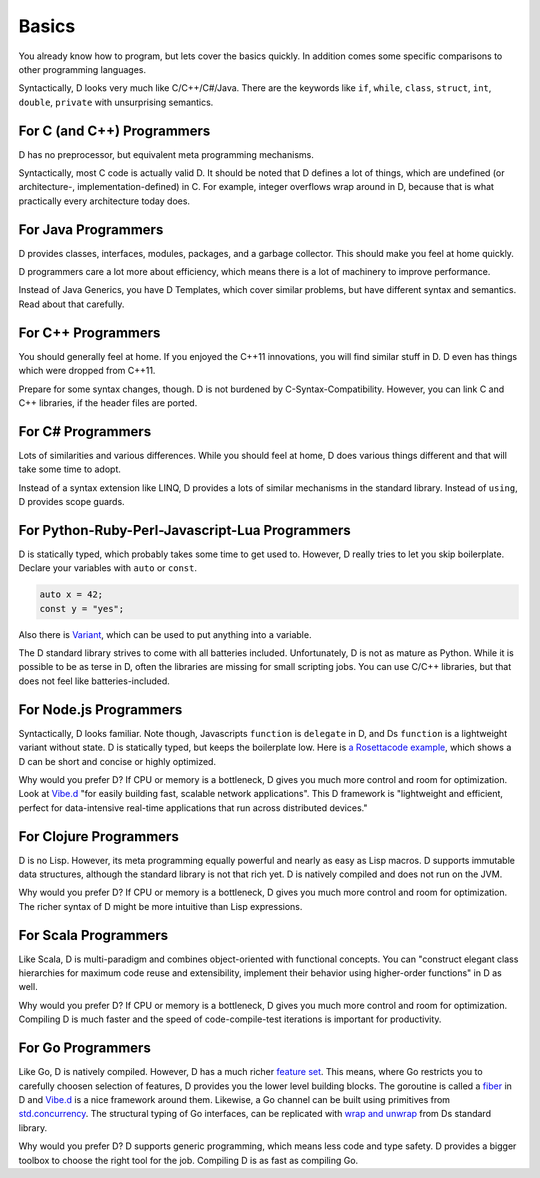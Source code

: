 Basics
======

You already know how to program,
but lets cover the basics quickly.
In addition comes some specific comparisons to other programming languages.

Syntactically, D looks very much like C/C++/C#/Java.
There are the keywords like
``if``, ``while``, ``class``, ``struct``, ``int``, ``double``, ``private``
with unsurprising semantics.

For C (and C++) Programmers
---------------------------

D has no preprocessor,
but equivalent meta programming mechanisms.

Syntactically, most C code is actually valid D.
It should be noted that D defines a lot of things,
which are undefined (or architecture-, implementation-defined) in C.
For example, integer overflows wrap around in D,
because that is what practically every architecture today does.

For Java Programmers
--------------------

D provides classes, interfaces, modules, packages, and a garbage collector.
This should make you feel at home quickly.

D programmers care a lot more about efficiency,
which means there is a lot of machinery to improve performance.

Instead of Java Generics, you have D Templates,
which cover similar problems,
but have different syntax and semantics.
Read about that carefully.

For C++ Programmers
-------------------

You should generally feel at home.
If you enjoyed the C++11 innovations,
you will find similar stuff in D.
D even has things which were dropped from C++11.

Prepare for some syntax changes, though.
D is not burdened by C-Syntax-Compatibility.
However, you can link C and C++ libraries,
if the header files are ported.

For C# Programmers
------------------

Lots of similarities and various differences.
While you should feel at home,
D does various things different and that will take some time to adopt.

Instead of a syntax extension like LINQ,
D provides a lots of similar mechanisms in the standard library.
Instead of ``using``, D provides scope guards.

For Python-Ruby-Perl-Javascript-Lua Programmers
------------------------------------------

D is statically typed,
which probably takes some time to get used to.
However, D really tries to let you skip boilerplate.
Declare your variables with ``auto`` or ``const``.

.. code-block:: d

   auto x = 42;
   const y = "yes";

Also there is `Variant <http://dlang.org/phobos/std_variant.html>`_,
which can be used to put anything into a variable.

The D standard library strives to come with all batteries included.
Unfortunately, D is not as mature as Python.
While it is possible to be as terse in D,
often the libraries are missing for small scripting jobs.
You can use C/C++ libraries,
but that does not feel like batteries-included.

For Node.js Programmers
-----------------------

Syntactically, D looks familiar.
Note though, Javascripts ``function`` is ``delegate`` in D,
and Ds ``function`` is a lightweight variant without state.
D is statically typed,
but keeps the boilerplate low.
Here is `a Rosettacode example <http://rosettacode.org/wiki/Look-and-say_sequence#D>`_,
which shows a D can be short and concise
or highly optimized.

Why would you prefer D?
If CPU or memory is a bottleneck,
D gives you much more control and room for optimization.
Look at `Vibe.d <http://vibed.org/>`_
"for easily building fast, scalable network applications".
This D framework is
"lightweight and efficient, perfect for data-intensive real-time applications that run across distributed devices."

For Clojure Programmers
-----------------------

D is no Lisp.
However, its meta programming equally powerful and nearly as easy as Lisp macros.
D supports immutable data structures,
although the standard library is not that rich yet.
D is natively compiled and does not run on the JVM.

Why would you prefer D?
If CPU or memory is a bottleneck,
D gives you much more control and room for optimization.
The richer syntax of D might be more intuitive than Lisp expressions.

For Scala Programmers
---------------------

Like Scala,
D is multi-paradigm and combines object-oriented with functional concepts.
You can "construct elegant class hierarchies for maximum code reuse and extensibility, implement their behavior using higher-order functions" in D as well.

Why would you prefer D?
If CPU or memory is a bottleneck,
D gives you much more control and room for optimization.
Compiling D is much faster
and the speed of code-compile-test iterations is important for productivity.

For Go Programmers
------------------

Like Go,
D is natively compiled.
However, D has a much richer `feature set <http://dlang.org/comparison.html>`_.
This means,
where Go restricts you to carefully choosen selection of features,
D provides you the lower level building blocks.
The goroutine is called a
`fiber <http://dlang.org/phobos/core_thread.html#.Fiber>`_ in D
and `Vibe.d <http://vibed.org/>`_ is a nice framework around them.
Likewise,
a Go channel can be built using primitives from
`std.concurrency <http://dlang.org/phobos/std_concurrency.html>`_.
The structural typing of Go interfaces,
can be replicated with
`wrap and unwrap <http://dlang.org/phobos/std_typecons.html#.wrap>`_
from Ds standard library.

Why would you prefer D?
D supports generic programming,
which means less code and type safety.
D provides a bigger toolbox to choose the right tool for the job.
Compiling D is as fast as compiling Go.
